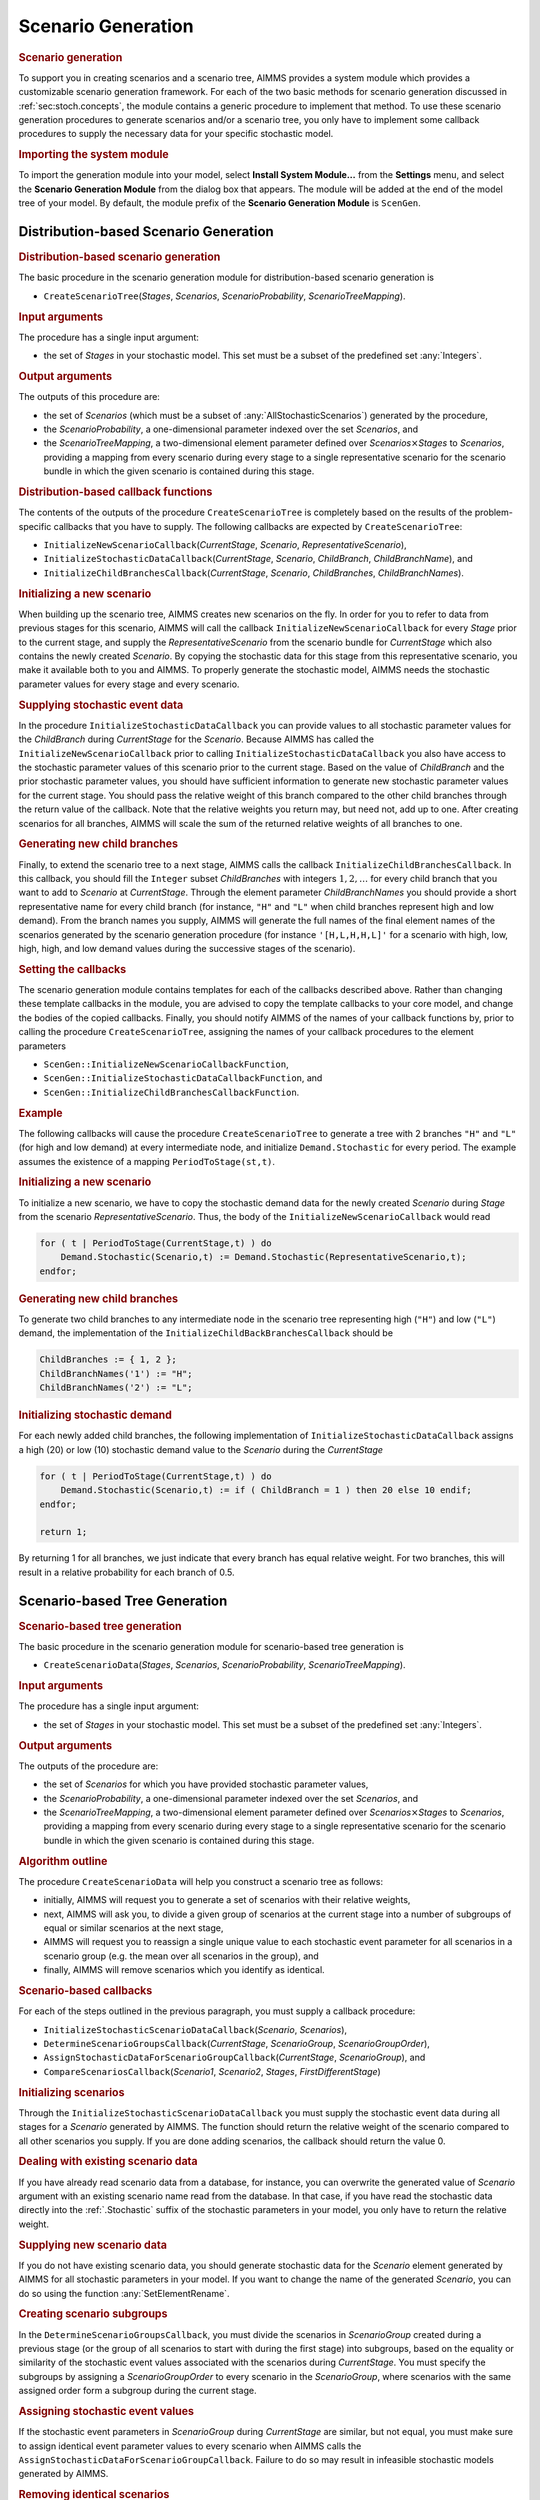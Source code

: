 .. _sec:stoch.tree:

Scenario Generation
===================

.. rubric:: Scenario generation

To support you in creating scenarios and a scenario tree, AIMMS provides
a system module which provides a customizable scenario generation
framework. For each of the two basic methods for scenario generation
discussed in :ref:`sec:stoch.concepts`, the module contains a generic
procedure to implement that method. To use these scenario generation
procedures to generate scenarios and/or a scenario tree, you only have
to implement some callback procedures to supply the necessary data for
your specific stochastic model.

.. rubric:: Importing the system module

To import the generation module into your model, select **Install System
Module...** from the **Settings** menu, and select the **Scenario
Generation Module** from the dialog box that appears. The module will be
added at the end of the model tree of your model. By default, the module
prefix of the **Scenario Generation Module** is ``ScenGen``.

Distribution-based Scenario Generation
--------------------------------------

.. rubric:: Distribution-based scenario generation

The basic procedure in the scenario generation module for
distribution-based scenario generation is

-  ``CreateScenarioTree``\ (*Stages*, *Scenarios*,
   *ScenarioProbability*, *ScenarioTreeMapping*).

.. rubric:: Input arguments

The procedure has a single input argument:

-  the set of *Stages* in your stochastic model. This set must be a
   subset of the predefined set :any:`Integers`.

.. rubric:: Output arguments

The outputs of this procedure are:

-  the set of *Scenarios* (which must be a subset of
   :any:`AllStochasticScenarios`) generated by the procedure,

-  the *ScenarioProbability*, a one-dimensional parameter indexed over
   the set *Scenarios*, and

-  the *ScenarioTreeMapping*, a two-dimensional element parameter
   defined over *Scenarios*\ :math:`{}\times{}`\ *Stages* to
   *Scenarios*, providing a mapping from every scenario during every
   stage to a single representative scenario for the scenario bundle in
   which the given scenario is contained during this stage.

.. rubric:: Distribution-based callback functions

The contents of the outputs of the procedure ``CreateScenarioTree`` is
completely based on the results of the problem-specific callbacks that
you have to supply. The following callbacks are expected by
``CreateScenarioTree``:

-  ``InitializeNewScenarioCallback``\ (*CurrentStage*, *Scenario*,
   *RepresentativeScenario*),

-  ``InitializeStochasticDataCallback``\ (*CurrentStage*, *Scenario*,
   *ChildBranch*, *ChildBranchName*), and

-  ``InitializeChildBranchesCallback``\ (*CurrentStage*, *Scenario*,
   *ChildBranches*, *ChildBranchNames*).

.. rubric:: Initializing a new scenario

When building up the scenario tree, AIMMS creates new scenarios on the
fly. In order for you to refer to data from previous stages for this
scenario, AIMMS will call the callback ``InitializeNewScenarioCallback``
for every *Stage* prior to the current stage, and supply the
*RepresentativeScenario* from the scenario bundle for *CurrentStage*
which also contains the newly created *Scenario*. By copying the
stochastic data for this stage from this representative scenario, you
make it available both to you and AIMMS. To properly generate the
stochastic model, AIMMS needs the stochastic parameter values for every
stage and every scenario.

.. rubric:: Supplying stochastic event data

In the procedure ``InitializeStochasticDataCallback`` you can provide
values to all stochastic parameter values for the *ChildBranch* during
*CurrentStage* for the *Scenario*. Because AIMMS has called the
``InitializeNewScenarioCallback`` prior to calling
``InitializeStochasticDataCallback`` you also have access to the
stochastic parameter values of this scenario prior to the current stage.
Based on the value of *ChildBranch* and the prior stochastic parameter
values, you should have sufficient information to generate new
stochastic parameter values for the current stage. You should pass the
relative weight of this branch compared to the other child branches
through the return value of the callback. Note that the relative weights
you return may, but need not, add up to one. After creating scenarios
for all branches, AIMMS will scale the sum of the returned relative
weights of all branches to one.

.. rubric:: Generating new child branches

Finally, to extend the scenario tree to a next stage, AIMMS calls the
callback ``InitializeChildBranchesCallback``. In this callback, you
should fill the ``Integer`` subset *ChildBranches* with integers
:math:`1,2,\dots` for every child branch that you want to add to
*Scenario* at *CurrentStage*. Through the element parameter
*ChildBranchNames* you should provide a short representative name for
every child branch (for instance, ``"H"`` and ``"L"`` when child
branches represent high and low demand). From the branch names you
supply, AIMMS will generate the full names of the final element names of
the scenarios generated by the scenario generation procedure (for
instance ``'[H,L,H,H,L]'`` for a scenario with high, low, high, high,
and low demand values during the successive stages of the scenario).

.. rubric:: Setting the callbacks

The scenario generation module contains templates for each of the
callbacks described above. Rather than changing these template callbacks
in the module, you are advised to copy the template callbacks to your
core model, and change the bodies of the copied callbacks. Finally, you
should notify AIMMS of the names of your callback functions by, prior to
calling the procedure ``CreateScenarioTree``, assigning the names of
your callback procedures to the element parameters

-  ``ScenGen::InitializeNewScenarioCallbackFunction``,

-  ``ScenGen::InitializeStochasticDataCallbackFunction``, and

-  ``ScenGen::InitializeChildBranchesCallbackFunction``.

.. rubric:: Example

The following callbacks will cause the procedure ``CreateScenarioTree``
to generate a tree with 2 branches ``"H"`` and ``"L"`` (for high and low
demand) at every intermediate node, and initialize ``Demand.Stochastic``
for every period. The example assumes the existence of a mapping
``PeriodToStage(st,t)``.

.. rubric:: Initializing a new scenario

To initialize a new scenario, we have to copy the stochastic demand data
for the newly created *Scenario* during *Stage* from the scenario
*RepresentativeScenario*. Thus, the body of the
``InitializeNewScenarioCallback`` would read

.. code-block:: aimms

	for ( t | PeriodToStage(CurrentStage,t) ) do
	    Demand.Stochastic(Scenario,t) := Demand.Stochastic(RepresentativeScenario,t);
	endfor;

.. rubric:: Generating new child branches

To generate two child branches to any intermediate node in the scenario
tree representing high (``"H"``) and low (``"L"``) demand, the
implementation of the ``InitializeChildBackBranchesCallback`` should be

.. code-block:: aimms

	ChildBranches := { 1, 2 };
	ChildBranchNames('1') := "H";
	ChildBranchNames('2') := "L";

.. rubric:: Initializing stochastic demand

For each newly added child branches, the following implementation of
``InitializeStochasticDataCallback`` assigns a high (20) or low (10)
stochastic demand value to the *Scenario* during the *CurrentStage*

.. code-block:: aimms

	for ( t | PeriodToStage(CurrentStage,t) ) do
	    Demand.Stochastic(Scenario,t) := if ( ChildBranch = 1 ) then 20 else 10 endif;
	endfor;

	return 1;

By returning 1 for all branches, we just indicate that every branch has
equal relative weight. For two branches, this will result in a relative
probability for each branch of 0.5.

Scenario-based Tree Generation
------------------------------

.. rubric:: Scenario-based tree generation

The basic procedure in the scenario generation module for scenario-based
tree generation is

-  ``CreateScenarioData``\ (*Stages*, *Scenarios*,
   *ScenarioProbability*, *ScenarioTreeMapping*).

.. rubric:: Input arguments

The procedure has a single input argument:

-  the set of *Stages* in your stochastic model. This set must be a
   subset of the predefined set :any:`Integers`.

.. rubric:: Output arguments

The outputs of the procedure are:

-  the set of *Scenarios* for which you have provided stochastic
   parameter values,

-  the *ScenarioProbability*, a one-dimensional parameter indexed over
   the set *Scenarios*, and

-  the *ScenarioTreeMapping*, a two-dimensional element parameter
   defined over *Scenarios*\ :math:`{}\times{}`\ *Stages* to
   *Scenarios*, providing a mapping from every scenario during every
   stage to a single representative scenario for the scenario bundle in
   which the given scenario is contained during this stage.

.. rubric:: Algorithm outline

The procedure ``CreateScenarioData`` will help you construct a scenario
tree as follows:

-  initially, AIMMS will request you to generate a set of scenarios with
   their relative weights,

-  next, AIMMS will ask you, to divide a given group of scenarios at the
   current stage into a number of subgroups of equal or similar
   scenarios at the next stage,

-  AIMMS will request you to reassign a single unique value to each
   stochastic event parameter for all scenarios in a scenario group
   (e.g. the mean over all scenarios in the group), and

-  finally, AIMMS will remove scenarios which you identify as identical.

.. rubric:: Scenario-based callbacks

For each of the steps outlined in the previous paragraph, you must
supply a callback procedure:

-  ``InitializeStochasticScenarioDataCallback``\ (*Scenario*,
   *Scenarios*),

-  ``DetermineScenarioGroupsCallback``\ (*CurrentStage*,
   *ScenarioGroup*, *ScenarioGroupOrder*),

-  ``AssignStochasticDataForScenarioGroupCallback``\ (*CurrentStage*,
   *ScenarioGroup*), and

-  ``CompareScenariosCallback``\ (*Scenario1*, *Scenario2*, *Stages*,
   *FirstDifferentStage*)

.. rubric:: Initializing scenarios

Through the ``InitializeStochasticScenarioDataCallback`` you must supply
the stochastic event data during all stages for a *Scenario* generated
by AIMMS. The function should return the relative weight of the scenario
compared to all other scenarios you supply. If you are done adding
scenarios, the callback should return the value 0.

.. rubric:: Dealing with existing scenario data

If you have already read scenario data from a database, for instance,
you can overwrite the generated value of *Scenario* argument with an
existing scenario name read from the database. In that case, if you have
read the stochastic data directly into the :ref:`.Stochastic` suffix of the
stochastic parameters in your model, you only have to return the
relative weight.

.. rubric:: Supplying new scenario data

If you do not have existing scenario data, you should generate
stochastic data for the *Scenario* element generated by AIMMS for all
stochastic parameters in your model. If you want to change the name of
the generated *Scenario*, you can do so using the function
:any:`SetElementRename`.

.. rubric:: Creating scenario subgroups

In the ``DetermineScenarioGroupsCallback``, you must divide the
scenarios in *ScenarioGroup* created during a previous stage (or the
group of all scenarios to start with during the first stage) into
subgroups, based on the equality or similarity of the stochastic event
values associated with the scenarios during *CurrentStage*. You must
specify the subgroups by assigning a *ScenarioGroupOrder* to every
scenario in the *ScenarioGroup*, where scenarios with the same assigned
order form a subgroup during the current stage.

.. rubric:: Assigning stochastic event values

If the stochastic event parameters in *ScenarioGroup* during
*CurrentStage* are similar, but not equal, you must make sure to assign
identical event parameter values to every scenario when AIMMS calls the
``AssignStochasticDataForScenarioGroupCallback``. Failure to do so may
result in infeasible stochastic models generated by AIMMS.

.. rubric:: Removing identical scenarios

Finally, AIMMS will probe for identical scenarios through the
``CompareScenarioCallback``, remove duplicate scenarios when
encountered, and adjust the scenario probabilities accordingly. When the
stochastic event values of *Scenario1* and *Scenario2* are identical
during *Stages*, the callback should return 0. If the scenarios are not
identical the callback should have a nonzero return value, and set the
output argument *FirstDifferentStage* equal to the first stage during
which the event parameters differ for both scenarios.

.. rubric:: Setting the callbacks

The scenario generation module contains templates for each of the
callbacks described above. Rather than changing these template callbacks
in the module, you are advised to copy the template callbacks to your
core model, and change the bodies of the copied callbacks. Finally, you
should notify AIMMS of the names of your callback functions by, prior to
calling the procedure ``CreateScenarioData``, assigning the names of
your callback procedures to the element parameters

-  ``ScenGen::InitializeStochasticScenarioDataCallbackFunction``,

-  ``ScenGen::DetermineScenarioGroupsCallbackFunction``,

-  ``ScenGen::AssignStochasticDataForScenarioGroupCallbackFunction``,
   and

-  ``ScenGen::CompareScenariosCallbackFunction``.

.. rubric:: Example

The callbacks for scenario-based tree generation, are usually more
problem-specific, and hence less instructive, than the callbacks for the
tree-based scenario generation scheme. Therefore, rather than including
a lengthy example here, we refer to the example models for stochastic
programming that come with your AIMMS system.

.. rubric:: Scenario generation can be modified

The scenario generation module is completely implemented in the AIMMS
language itself, and contains basic implementations of both scenario
generation methods, which will provide a good starting point for most
stochastic models. If neither of these implementations fits your needs,
you can copy the module to your project directory, replace the system
module with the copy, and make the algorithms in the copied module more
advanced to better fit the needs of your stochastic model.